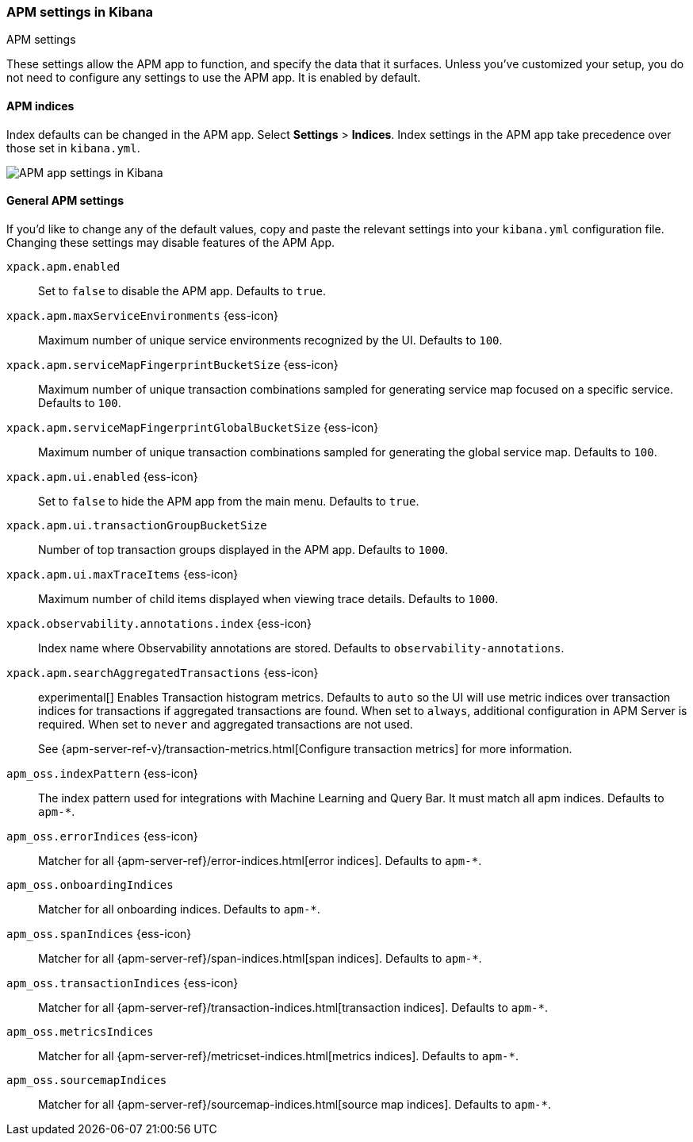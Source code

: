 [role="xpack"]
[[apm-settings-kb]]
=== APM settings in Kibana
++++
<titleabbrev>APM settings</titleabbrev>
++++

ifeval::[{branch} == 7.x]
:apm-server-ref:       https://www.elastic.co/guide/en/apm/server/master
:apm-overview-ref-v:   https://www.elastic.co/guide/en/apm/get-started/master
endif::[]

These settings allow the APM app to function, and specify the data that it surfaces.
Unless you've customized your setup,
you do not need to configure any settings to use the APM app.
It is enabled by default.

[float]
[[apm-indices-settings-kb]]
==== APM indices

// This content is reused in the APM app documentation.
// Any changes made in this file will be seen there as well.
// tag::apm-indices-settings[]

Index defaults can be changed in the APM app. Select **Settings** > **Indices**.
Index settings in the APM app take precedence over those set in `kibana.yml`.

[role="screenshot"]
image::settings/images/apm-settings.png[APM app settings in Kibana]

// end::apm-indices-settings[]

[float]
[[general-apm-settings-kb]]
==== General APM settings

// This content is reused in the APM app documentation.
// Any changes made in this file will be seen there as well.
// tag::general-apm-settings[]

If you'd like to change any of the default values,
copy and paste the relevant settings into your `kibana.yml` configuration file.
Changing these settings may disable features of the APM App.

`xpack.apm.enabled`::
Set to `false` to disable the APM app. Defaults to `true`.

`xpack.apm.maxServiceEnvironments` {ess-icon}::
Maximum number of unique service environments recognized by the UI. Defaults to `100`.

`xpack.apm.serviceMapFingerprintBucketSize` {ess-icon}::
Maximum number of unique transaction combinations sampled for generating service map focused on a specific service. Defaults to `100`.

`xpack.apm.serviceMapFingerprintGlobalBucketSize` {ess-icon}::
Maximum number of unique transaction combinations sampled for generating the global service map. Defaults to `100`.

`xpack.apm.ui.enabled` {ess-icon}::
Set to `false` to hide the APM app from the main menu. Defaults to `true`.

`xpack.apm.ui.transactionGroupBucketSize`::
Number of top transaction groups displayed in the APM app. Defaults to `1000`.

`xpack.apm.ui.maxTraceItems` {ess-icon}::
Maximum number of child items displayed when viewing trace details. Defaults to `1000`.

`xpack.observability.annotations.index` {ess-icon}::
Index name where Observability annotations are stored. Defaults to `observability-annotations`.

`xpack.apm.searchAggregatedTransactions` {ess-icon}::
experimental[] Enables Transaction histogram metrics. Defaults to `auto` so the UI will use metric indices over transaction indices for transactions if aggregated transactions are found. When set to `always`, additional configuration in APM Server is required. When set to `never` and aggregated transactions are not used. 
+
See {apm-server-ref-v}/transaction-metrics.html[Configure transaction metrics] for more information.

`apm_oss.indexPattern` {ess-icon}::
The index pattern used for integrations with Machine Learning and Query Bar.
It must match all apm indices. Defaults to `apm-*`.

`apm_oss.errorIndices` {ess-icon}::
Matcher for all {apm-server-ref}/error-indices.html[error indices]. Defaults to `apm-*`.

`apm_oss.onboardingIndices`::
Matcher for all onboarding indices. Defaults to `apm-*`.

`apm_oss.spanIndices` {ess-icon}::
Matcher for all {apm-server-ref}/span-indices.html[span indices]. Defaults to `apm-*`.

`apm_oss.transactionIndices` {ess-icon}::
Matcher for all {apm-server-ref}/transaction-indices.html[transaction indices]. Defaults to `apm-*`.

`apm_oss.metricsIndices`::
Matcher for all {apm-server-ref}/metricset-indices.html[metrics indices]. Defaults to `apm-*`.

`apm_oss.sourcemapIndices`::
Matcher for all {apm-server-ref}/sourcemap-indices.html[source map indices]. Defaults to `apm-*`.

// end::general-apm-settings[]

